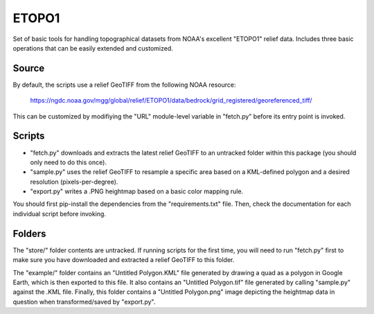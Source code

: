ETOPO1
======

Set of basic tools for handling topographical datasets from NOAA's excellent
"ETOPO1" relief data. Includes three basic operations that can be easily
extended and customized.

Source
------

By default, the scripts use a relief GeoTIFF from the following NOAA resource:

  https://ngdc.noaa.gov/mgg/global/relief/ETOPO1/data/bedrock/grid_registered/georeferenced_tiff/

This can be customized by modifiying the "URL" module-level variable in
"fetch.py" before its entry point is invoked.

Scripts
-------

* "fetch.py" downloads and extracts the latest relief GeoTIFF to an untracked
  folder within this package (you should only need to do this once).

* "sample.py" uses the relief GeoTIFF to resample a specific area based on a
  KML-defined polygon and a desired resolution (pixels-per-degree).

* "export.py" writes a .PNG heightmap based on a basic color mapping rule.

You should first pip-install the dependencies from the "requirements.txt" file.
Then, check the documentation for each individual script before invoking.

Folders
-------

The "store/" folder contents are untracked. If running scripts for the first
time, you will need to run "fetch.py" first to make sure you have downloaded
and extracted a relief GeoTIFF to this folder.

The "example/" folder contains an "Untitled Polygon.KML" file generated by
drawing a quad as a polygon in Google Earth, which is then exported to this
file. It also contains an "Untitled Polygon.tif" file generated by calling
"sample.py" against the .KML file. Finally, this folder contains a
"Untitled Polygon.png" image depicting the heightmap data in question when
transformed/saved by "export.py".
